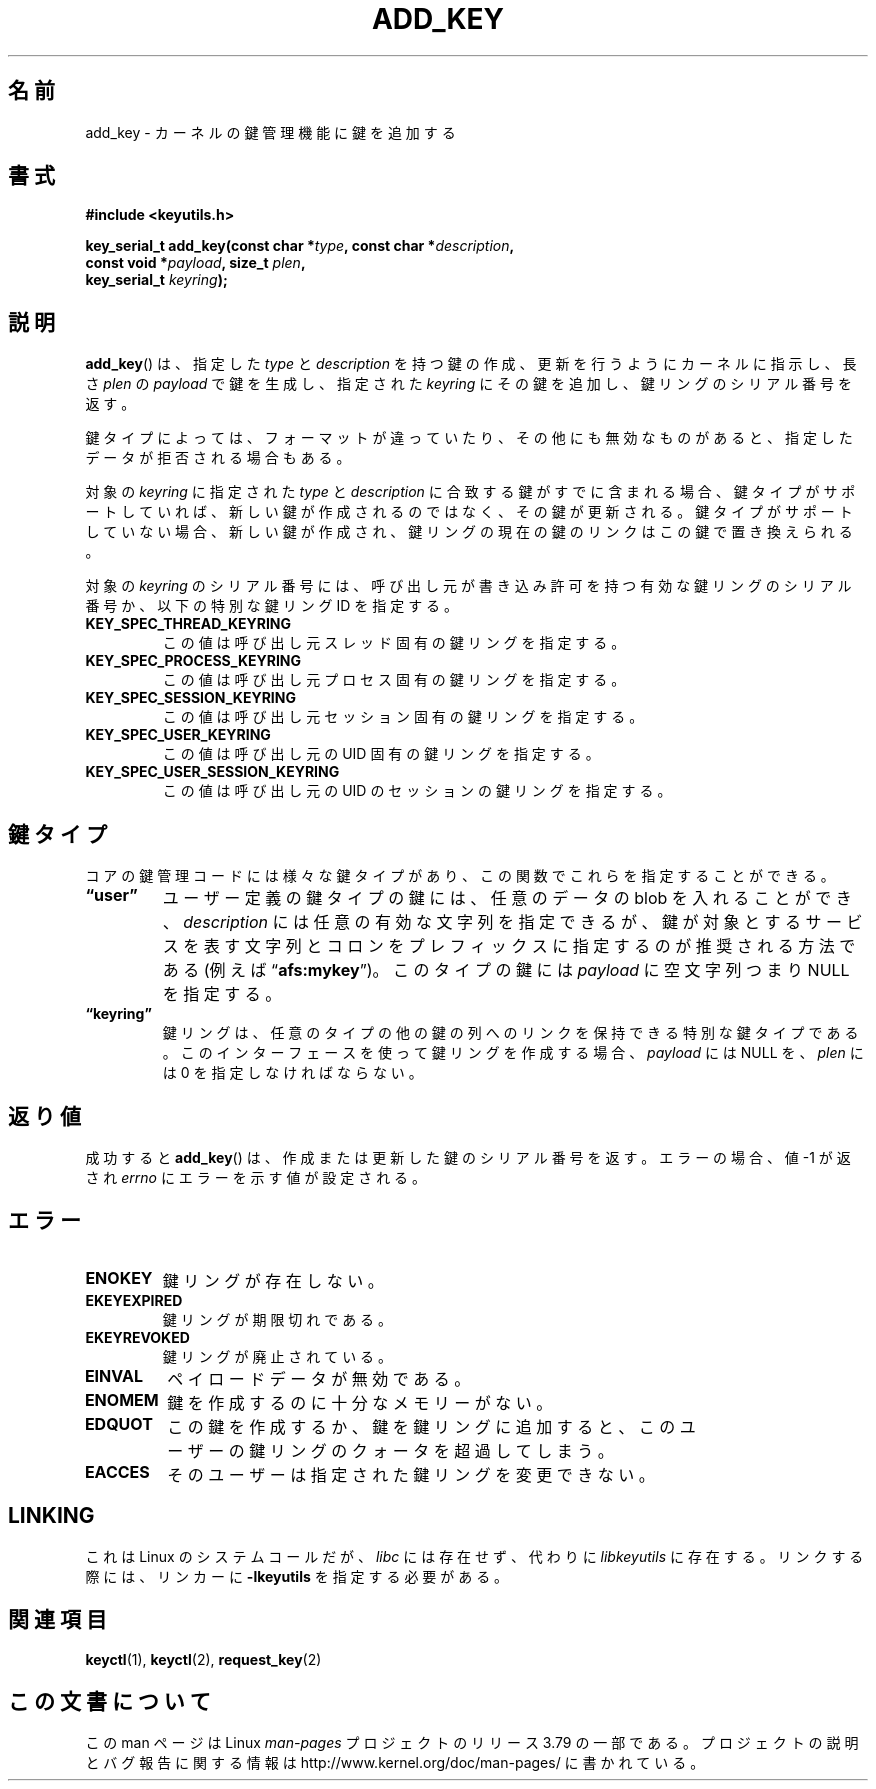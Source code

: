 .\" Copyright (C) 2006 Red Hat, Inc. All Rights Reserved.
.\" Written by David Howells (dhowells@redhat.com)
.\"
.\" %%%LICENSE_START(GPLv2+_SW_ONEPARA)
.\" This program is free software; you can redistribute it and/or
.\" modify it under the terms of the GNU General Public License
.\" as published by the Free Software Foundation; either version
.\" 2 of the License, or (at your option) any later version.
.\" %%%LICENSE_END
.\"
.\"*******************************************************************
.\"
.\" This file was generated with po4a. Translate the source file.
.\"
.\"*******************************************************************
.TH ADD_KEY 2 2010\-02\-25 Linux "Linux Key Management Calls"
.SH 名前
add_key \- カーネルの鍵管理機能に鍵を追加する
.SH 書式
.nf
\fB#include <keyutils.h>\fP
.sp
\fBkey_serial_t add_key(const char *\fP\fItype\fP\fB, const char *\fP\fIdescription\fP\fB,\fP
\fB                     const void *\fP\fIpayload\fP\fB, size_t \fP\fIplen\fP\fB,\fP
\fB                     key_serial_t \fP\fIkeyring\fP\fB);\fP
.fi
.SH 説明
\fBadd_key\fP() は、 指定した \fItype\fP と \fIdescription\fP を持つ鍵の作成、更新を行うようにカーネルに指示し、 長さ
\fIplen\fP の \fIpayload\fP で鍵を生成し、 指定された \fIkeyring\fP にその鍵を追加し、 鍵リングのシリアル番号を返す。
.P
鍵タイプによっては、 フォーマットが違っていたり、その他にも無効なものがあると、 指定したデータが拒否される場合もある。
.P
対象の \fIkeyring\fP に指定された \fItype\fP と \fIdescription\fP に合致する鍵がすでに含まれる場合、
鍵タイプがサポートしていれば、 新しい鍵が作成されるのではなく、 その鍵が更新される。 鍵タイプがサポートしていない場合、 新しい鍵が作成され、
鍵リングの現在の鍵のリンクはこの鍵で置き換えられる。
.P
対象の \fIkeyring\fP のシリアル番号には、 呼び出し元が書き込み許可を持つ有効な鍵リングのシリアル番号か、 以下の特別な鍵リング ID
を指定する。
.TP 
\fBKEY_SPEC_THREAD_KEYRING\fP
この値は呼び出し元スレッド固有の鍵リングを指定する。
.TP 
\fBKEY_SPEC_PROCESS_KEYRING\fP
この値は呼び出し元プロセス固有の鍵リングを指定する。
.TP 
\fBKEY_SPEC_SESSION_KEYRING\fP
この値は呼び出し元セッション固有の鍵リングを指定する。
.TP 
\fBKEY_SPEC_USER_KEYRING\fP
この値は呼び出し元の UID 固有の鍵リングを指定する。
.TP 
\fBKEY_SPEC_USER_SESSION_KEYRING\fP
この値は呼び出し元の UID のセッションの鍵リングを指定する。
.SH 鍵タイプ
コアの鍵管理コードには様々な鍵タイプがあり、 この関数でこれらを指定することができる。
.TP 
\fB\*(lquser\*(rq\fP
ユーザー定義の鍵タイプの鍵には、 任意のデータの blob を入れることができ、 \fIdescription\fP には任意の有効な文字列を指定できるが、
鍵が対象とするサービスを表す文字列とコロンをプレフィックスに指定するのが推奨される方法である (例えば \*(lq\fBafs:mykey\fP\*(rq)。
このタイプの鍵には \fIpayload\fP に空文字列つまり NULL を指定する。
.TP 
\fB\*(lqkeyring\*(rq\fP
鍵リングは、 任意のタイプの他の鍵の列へのリンクを保持できる特別な鍵タイプである。 このインターフェースを使って鍵リングを作成する場合、
\fIpayload\fP には NULL を、 \fIplen\fP には 0 を指定しなければならない。
.SH 返り値
成功すると \fBadd_key\fP() は、作成または更新した鍵のシリアル番号を返す。 エラーの場合、値 \-1 が返され \fIerrno\fP
にエラーを示す値が設定される。
.SH エラー
.TP 
\fBENOKEY\fP
鍵リングが存在しない。
.TP 
\fBEKEYEXPIRED\fP
鍵リングが期限切れである。
.TP 
\fBEKEYREVOKED\fP
鍵リングが廃止されている。
.TP 
\fBEINVAL\fP
ペイロードデータが無効である。
.TP 
\fBENOMEM\fP
鍵を作成するのに十分なメモリーがない。
.TP 
\fBEDQUOT\fP
この鍵を作成するか、鍵を鍵リングに追加すると、 このユーザーの鍵リングのクォータを超過してしまう。
.TP 
\fBEACCES\fP
そのユーザーは指定された鍵リングを変更できない。
.SH LINKING
これは Linux のシステムコールだが、 \fIlibc\fP には存在せず、 代わりに \fIlibkeyutils\fP に存在する。 リンクする際には、
リンカーに \fB\-lkeyutils\fP を指定する必要がある。
.SH 関連項目
\fBkeyctl\fP(1), \fBkeyctl\fP(2), \fBrequest_key\fP(2)
.SH この文書について
この man ページは Linux \fIman\-pages\fP プロジェクトのリリース 3.79 の一部
である。プロジェクトの説明とバグ報告に関する情報は
http://www.kernel.org/doc/man\-pages/ に書かれている。
